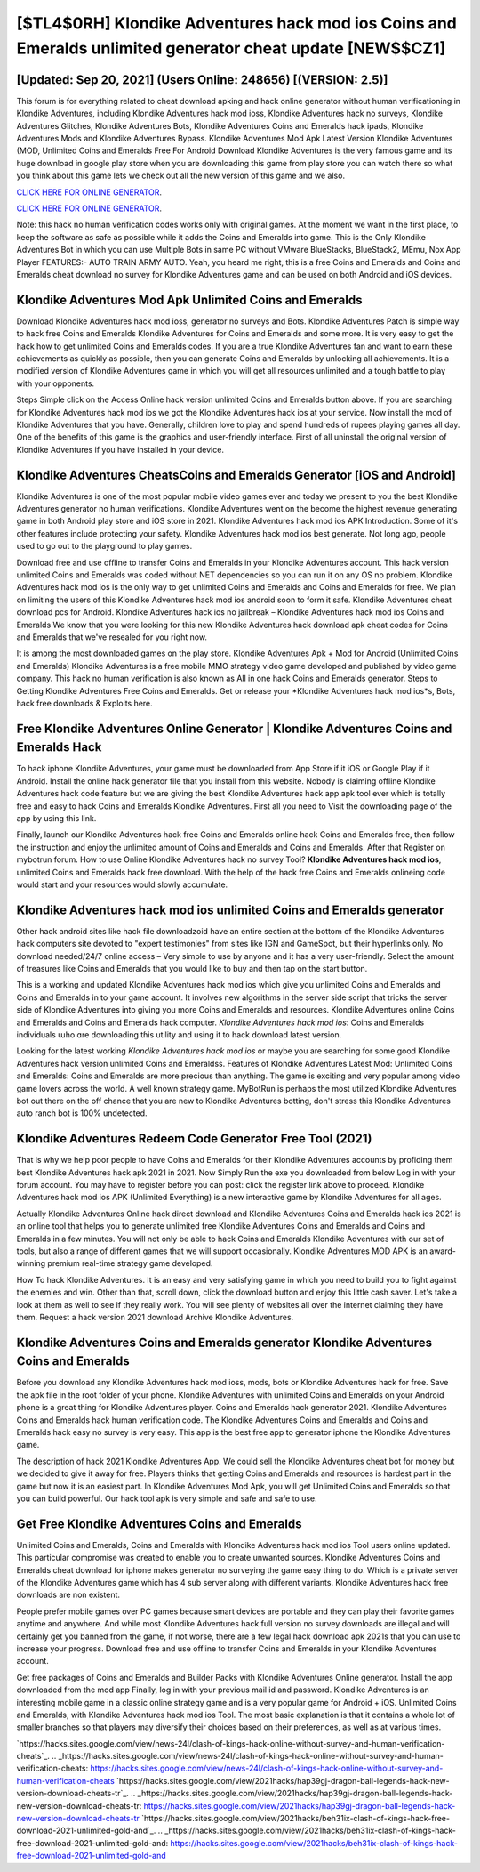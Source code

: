 [$TL4$0RH] Klondike Adventures hack mod ios Coins and Emeralds unlimited generator cheat update [NEW$$CZ1]
=========

[Updated: Sep 20, 2021] (Users Online: 248656) [(VERSION: 2.5)]
---------

This forum is for everything related to cheat download apking and hack online generator without human verificationing in Klondike Adventures, including Klondike Adventures hack mod ioss, Klondike Adventures hack no surveys, Klondike Adventures Glitches, Klondike Adventures Bots, Klondike Adventures Coins and Emeralds hack ipads, Klondike Adventures Mods and Klondike Adventures Bypass.  Klondike Adventures Mod Apk Latest Version Klondike Adventures (MOD, Unlimited Coins and Emeralds Free For Android Download Klondike Adventures is the very famous game and its huge download in google play store when you are downloading this game from play store you can watch there so what you think about this game lets we check out all the new version of this game and we also.

`CLICK HERE FOR ONLINE GENERATOR`_.

.. _CLICK HERE FOR ONLINE GENERATOR: http://topdld.xyz/8f0cded

`CLICK HERE FOR ONLINE GENERATOR`_.

.. _CLICK HERE FOR ONLINE GENERATOR: http://topdld.xyz/8f0cded

Note: this hack no human verification codes works only with original games.  At the moment we want in the first place, to keep the software as safe as possible while it adds the Coins and Emeralds into game. This is the Only Klondike Adventures Bot in which you can use Multiple Bots in same PC without VMware BlueStacks, BlueStack2, MEmu, Nox App Player FEATURES:- AUTO TRAIN ARMY AUTO. Yeah, you heard me right, this is a free Coins and Emeralds and Coins and Emeralds cheat download no survey for ‎Klondike Adventures game and can be used on both Android and iOS devices.

Klondike Adventures Mod Apk Unlimited Coins and Emeralds
---------

Download Klondike Adventures hack mod ioss, generator no surveys and Bots.  Klondike Adventures Patch is simple way to hack free Coins and Emeralds Klondike Adventures for Coins and Emeralds and some more.  It is very easy to get the hack how to get unlimited Coins and Emeralds codes.  If you are a true Klondike Adventures fan and want to earn these achievements as quickly as possible, then you can generate Coins and Emeralds by unlocking all achievements.  It is a modified version of Klondike Adventures game in which you will get all resources unlimited and a tough battle to play with your opponents.

Steps Simple click on the Access Online hack version unlimited Coins and Emeralds button above.  If you are searching for ‎Klondike Adventures hack mod ios we got the ‎Klondike Adventures hack ios at your service.  Now install the mod of Klondike Adventures that you have. Generally, children love to play and spend hundreds of rupees playing games all day. One of the benefits of this game is the graphics and user-friendly interface.  First of all uninstall the original version of Klondike Adventures if you have installed in your device.


Klondike Adventures CheatsCoins and Emeralds Generator [iOS and Android]
---------

Klondike Adventures is one of the most popular mobile video games ever and today we present to you the best Klondike Adventures generator no human verifications.  Klondike Adventures went on the become the highest revenue generating game in both Android play store and iOS store in 2021. Klondike Adventures hack mod ios APK Introduction.  Some of it's other features include protecting your safety.  Klondike Adventures hack mod ios best generate.  Not long ago, people used to go out to the playground to play games.

Download free and use offline to transfer Coins and Emeralds in your Klondike Adventures account.  This hack version unlimited Coins and Emeralds was coded without NET dependencies so you can run it on any OS no problem. Klondike Adventures hack mod ios is the only way to get unlimited Coins and Emeralds and Coins and Emeralds for free.  We plan on limiting the users of this Klondike Adventures hack mod ios android soon to form it safe.  Klondike Adventures cheat download pcs for Android. Klondike Adventures hack ios no jailbreak – Klondike Adventures hack mod ios Coins and Emeralds We know that you were looking for this new Klondike Adventures hack download apk cheat codes for Coins and Emeralds that we've resealed for you right now.

It is among the most downloaded games on the play store.  Klondike Adventures Apk + Mod for Android (Unlimited Coins and Emeralds) Klondike Adventures is a free mobile MMO strategy video game developed and published by video game company.  This hack no human verification is also known as All in one hack Coins and Emeralds generator.  Steps to Getting Klondike Adventures Free Coins and Emeralds.  Get or release your *Klondike Adventures hack mod ios*s, Bots, hack free downloads & Exploits here.

Free Klondike Adventures Online Generator | Klondike Adventures Coins and Emeralds Hack
---------

To hack iphone Klondike Adventures, your game must be downloaded from App Store if it iOS or Google Play if it Android.  Install the online hack generator file that you install from this website.  Nobody is claiming offline Klondike Adventures hack code feature but we are giving the best Klondike Adventures hack app apk tool ever which is totally free and easy to hack Coins and Emeralds Klondike Adventures. First all you need to Visit the downloading page of the app by using this link.

Finally, launch our Klondike Adventures hack free Coins and Emeralds online hack Coins and Emeralds free, then follow the instruction and enjoy the unlimited amount of Coins and Emeralds and Coins and Emeralds. After that Register on mybotrun forum.  How to use Online Klondike Adventures hack no survey Tool? **Klondike Adventures hack mod ios**, unlimited Coins and Emeralds hack free download.  With the help of the hack free Coins and Emeralds onlineing code would start and your resources would slowly accumulate.

Klondike Adventures hack mod ios unlimited Coins and Emeralds generator
---------

Other hack android sites like hack file downloadzoid have an entire section at the bottom of the Klondike Adventures hack computers site devoted to "expert testimonies" from sites like IGN and GameSpot, but their hyperlinks only. No download needed/24/7 online access – Very simple to use by anyone and it has a very user-friendly. Select the amount of treasures like Coins and Emeralds that you would like to buy and then tap on the start button.

This is a working and updated ‎Klondike Adventures hack mod ios which give you unlimited Coins and Emeralds and Coins and Emeralds in to your game account.  It involves new algorithms in the server side script that tricks the server side of Klondike Adventures into giving you more Coins and Emeralds and resources. Klondike Adventures online Coins and Emeralds and Coins and Emeralds hack computer.  *Klondike Adventures hack mod ios*: Coins and Emeralds  individuals աhо ɑre downloading tɦis utility and uѕing іt to hack download latest version.

Looking for the latest working *Klondike Adventures hack mod ios* or maybe you are searching for some good Klondike Adventures hack version unlimited Coins and Emeraldss.  Features of Klondike Adventures Latest Mod: Unlimited Coins and Emeralds: Coins and Emeralds are more precious than anything.  The game is exciting and very popular among video game lovers across the world. A well known strategy game.  MyBotRun is perhaps the most utilized Klondike Adventures bot out there on the off chance that you are new to Klondike Adventures botting, don't stress this Klondike Adventures auto ranch bot is 100% undetected.

Klondike Adventures Redeem Code Generator Free Tool (2021)
---------

That is why we help poor people to have Coins and Emeralds for their Klondike Adventures accounts by profiding them best Klondike Adventures hack apk 2021 in 2021.  Now Simply Run the exe you downloaded from below Log in with your forum account. You may have to register before you can post: click the register link above to proceed.  Klondike Adventures hack mod ios APK (Unlimited Everything) is a new interactive game by Klondike Adventures for all ages.

Actually Klondike Adventures Online hack direct download and Klondike Adventures Coins and Emeralds hack ios 2021 is an online tool that helps you to generate unlimited free Klondike Adventures Coins and Emeralds and Coins and Emeralds in a few minutes.  You will not only be able to hack Coins and Emeralds Klondike Adventures with our set of tools, but also a range of different games that we will support occasionally. Klondike Adventures MOD APK is an award-winning premium real-time strategy game developed.

How To hack Klondike Adventures.  It is an easy and very satisfying game in which you need to build you to fight against the enemies and win. Other than that, scroll down, click the download button and enjoy this little cash saver. Let's take a look at them as well to see if they really work.  You will see plenty of websites all over the internet claiming they have them. Request a hack version 2021 download Archive Klondike Adventures.

Klondike Adventures Coins and Emeralds generator Klondike Adventures Coins and Emeralds
---------

Before you download any Klondike Adventures hack mod ioss, mods, bots or Klondike Adventures hack for free. Save the apk file in the root folder of your phone.  Klondike Adventures with unlimited Coins and Emeralds on your Android phone is a great thing for Klondike Adventures player.  Coins and Emeralds hack generator 2021.   Klondike Adventures Coins and Emeralds hack human verification code.  The Klondike Adventures Coins and Emeralds and Coins and Emeralds hack easy no survey is very easy. This app is the best free app to generator iphone the Klondike Adventures game.

The description of hack 2021 Klondike Adventures App.  We could sell the Klondike Adventures cheat bot for money but we decided to give it away for free.  Players thinks that getting Coins and Emeralds and resources is hardest part in the game but now it is an easiest part.  In Klondike Adventures Mod Apk, you will get Unlimited Coins and Emeralds so that you can build powerful. Our hack tool apk is very simple and safe and safe to use.

Get Free Klondike Adventures Coins and Emeralds
---------

Unlimited Coins and Emeralds, Coins and Emeralds with Klondike Adventures hack mod ios Tool users online updated.  This particular compromise was created to enable you to create unwanted sources. Klondike Adventures Coins and Emeralds cheat download for iphone makes generator no surveying the game easy thing to do.  Which is a private server of the Klondike Adventures game which has 4 sub server along with different variants.  Klondike Adventures hack free downloads are non existent.

People prefer mobile games over PC games because smart devices are portable and they can play their favorite games anytime and anywhere. And while most Klondike Adventures hack full version no survey downloads are illegal and will certainly get you banned from the game, if not worse, there are a few legal hack download apk 2021s that you can use to increase your progress. Download free and use offline to transfer Coins and Emeralds in your Klondike Adventures account.

Get free packages of Coins and Emeralds and Builder Packs with Klondike Adventures Online generator. Install the app downloaded from the mod app Finally, log in with your previous mail id and password. Klondike Adventures is an interesting mobile game in a classic online strategy game and is a very popular game for Android + iOS.  Unlimited Coins and Emeralds, with Klondike Adventures hack mod ios Tool.  The most basic explanation is that it contains a whole lot of smaller branches so that players may diversify their choices based on their preferences, as well as at various times.

`https://hacks.sites.google.com/view/news-24l/clash-of-kings-hack-online-without-survey-and-human-verification-cheats`_.
.. _https://hacks.sites.google.com/view/news-24l/clash-of-kings-hack-online-without-survey-and-human-verification-cheats: https://hacks.sites.google.com/view/news-24l/clash-of-kings-hack-online-without-survey-and-human-verification-cheats
`https://hacks.sites.google.com/view/2021hacks/hap39gj-dragon-ball-legends-hack-new-version-download-cheats-tr`_.
.. _https://hacks.sites.google.com/view/2021hacks/hap39gj-dragon-ball-legends-hack-new-version-download-cheats-tr: https://hacks.sites.google.com/view/2021hacks/hap39gj-dragon-ball-legends-hack-new-version-download-cheats-tr
`https://hacks.sites.google.com/view/2021hacks/beh31ix-clash-of-kings-hack-free-download-2021-unlimited-gold-and`_.
.. _https://hacks.sites.google.com/view/2021hacks/beh31ix-clash-of-kings-hack-free-download-2021-unlimited-gold-and: https://hacks.sites.google.com/view/2021hacks/beh31ix-clash-of-kings-hack-free-download-2021-unlimited-gold-and